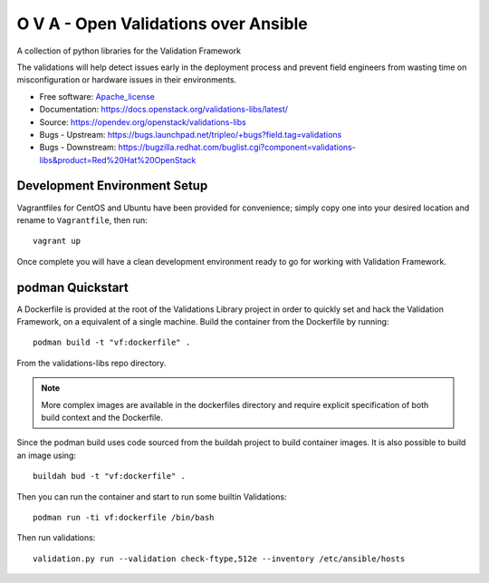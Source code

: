 =====================================
O V A - Open Validations over Ansible
=====================================

.. image:: https://governance.openstack.org/tc/badges/validations-libs.svg
    :target: https://governance.openstack.org/tc/reference/tags/index.html

A collection of python libraries for the Validation Framework

The validations will help detect issues early in the deployment process and
prevent field engineers from wasting time on misconfiguration or hardware
issues in their environments.

* Free software: Apache_license_
* Documentation: https://docs.openstack.org/validations-libs/latest/
* Source: https://opendev.org/openstack/validations-libs
* Bugs - Upstream: https://bugs.launchpad.net/tripleo/+bugs?field.tag=validations
* Bugs - Downstream: https://bugzilla.redhat.com/buglist.cgi?component=validations-libs&product=Red%20Hat%20OpenStack

.. * Release notes: https://docs.openstack.org/releasenotes/validations-libs/  We don't have any yet.


Development Environment Setup
=============================

Vagrantfiles for CentOS and Ubuntu have been provided for convenience; simply
copy one into your desired location and rename to ``Vagrantfile``, then run::

     vagrant up

Once complete you will have a clean development environment
ready to go for working with Validation Framework.

podman Quickstart
=================

A Dockerfile is provided at the root of the Validations Library project in
order to quickly set and hack the Validation Framework, on a equivalent of a single machine.
Build the container from the Dockerfile by running::

    podman build -t "vf:dockerfile" .

From the validations-libs repo directory.

.. note::
    More complex images are available in the dockerfiles directory
    and require explicit specification of both build context and the Dockerfile.

Since the podman build uses code sourced from the buildah project to build container images.
It is also possible to build an image using::

    buildah bud -t "vf:dockerfile" .

Then you can run the container and start to run some builtin Validations::

    podman run -ti vf:dockerfile /bin/bash

Then run validations::

    validation.py run --validation check-ftype,512e --inventory /etc/ansible/hosts

.. _Apache_license: http://www.apache.org/licenses/LICENSE-2.0
